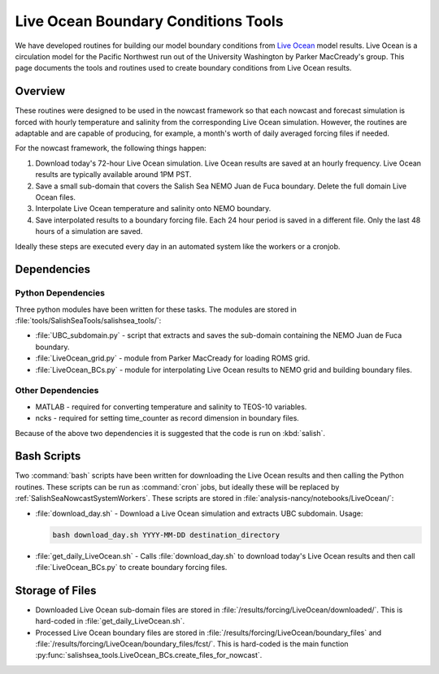 .. _LiveOceanTools:

************************************
Live Ocean Boundary Conditions Tools
************************************

We have developed routines for building our model boundary conditions from  `Live Ocean`_ model results.
Live Ocean is a circulation model for the Pacific Northwest run out of the University Washington by Parker MacCready's group.
This page documents the tools and routines used to create boundary conditions from Live Ocean results.

.. _`Live Ocean`: http://faculty.washington.edu/pmacc/LO/LiveOcean.html

Overview
--------

These routines were designed to be used in the nowcast framework so that each nowcast and forecast simulation is forced with hourly temperature and salinity from the corresponding Live Ocean simulation.  However, the routines are adaptable and are capable of producing, for example, a month's worth of daily averaged forcing files if needed.

For the nowcast framework, the following things happen:

1. Download today's 72-hour Live Ocean simulation. Live Ocean results are saved at an hourly frequency. Live Ocean results are typically available around 1PM PST.
2. Save a small sub-domain that covers the Salish Sea NEMO Juan de Fuca boundary. Delete the full domain Live Ocean files.
3. Interpolate Live Ocean temperature and salinity onto NEMO boundary.
4. Save interpolated results to a boundary forcing file. Each 24 hour period is saved in a different file. Only the last 48 hours of a simulation are saved.

Ideally these steps are executed every day in an automated system like the workers or a cronjob.

Dependencies
------------

Python Dependencies
*******************

Three python modules have been written for these tasks.
The modules are stored in :file:`tools/SalishSeaTools/salishsea_tools/`:

* :file:`UBC_subdomain.py` - script that extracts and saves the sub-domain containing the NEMO Juan de Fuca boundary.

* :file:`LiveOcean_grid.py` - module from Parker MacCready for loading ROMS grid.

* :file:`LiveOcean_BCs.py` - module for interpolating Live Ocean results to NEMO grid and building boundary files.


Other Dependencies
******************

* MATLAB - required for converting temperature and salinity to TEOS-10 variables.

* ncks - required for setting time_counter as record dimension in boundary files.

Because of the above two dependencies it is suggested that the code is run on :kbd:`salish`.


Bash Scripts
------------

Two :command:`bash` scripts have been written for downloading the Live Ocean results and then calling the Python routines.
These scripts can be run as :command:`cron` jobs,
but ideally these will be replaced by :ref:`SalishSeaNowcastSystemWorkers`.
These scripts are stored in :file:`analysis-nancy/notebooks/LiveOcean/`:

* :file:`download_day.sh` - Download a Live Ocean simulation and extracts UBC subdomain.
  Usage:

  .. code-block:: bash

      bash download_day.sh YYYY-MM-DD destination_directory

* :file:`get_daily_LiveOcean.sh` - Calls :file:`download_day.sh` to download today's Live Ocean results and then call :file:`LiveOcean_BCs.py` to create boundary forcing files.


Storage of Files
----------------

* Downloaded Live Ocean sub-domain files are stored in :file:`/results/forcing/LiveOcean/downloaded/`. This is hard-coded in :file:`get_daily_LiveOcean.sh`.

* Processed Live Ocean boundary files are stored in :file:`/results/forcing/LiveOcean/boundary_files` and :file:`/results/forcing/LiveOcean/boundary_files/fcst/`. This is hard-coded is the main function :py:func:`salishsea_tools.LiveOcean_BCs.create_files_for_nowcast`.
